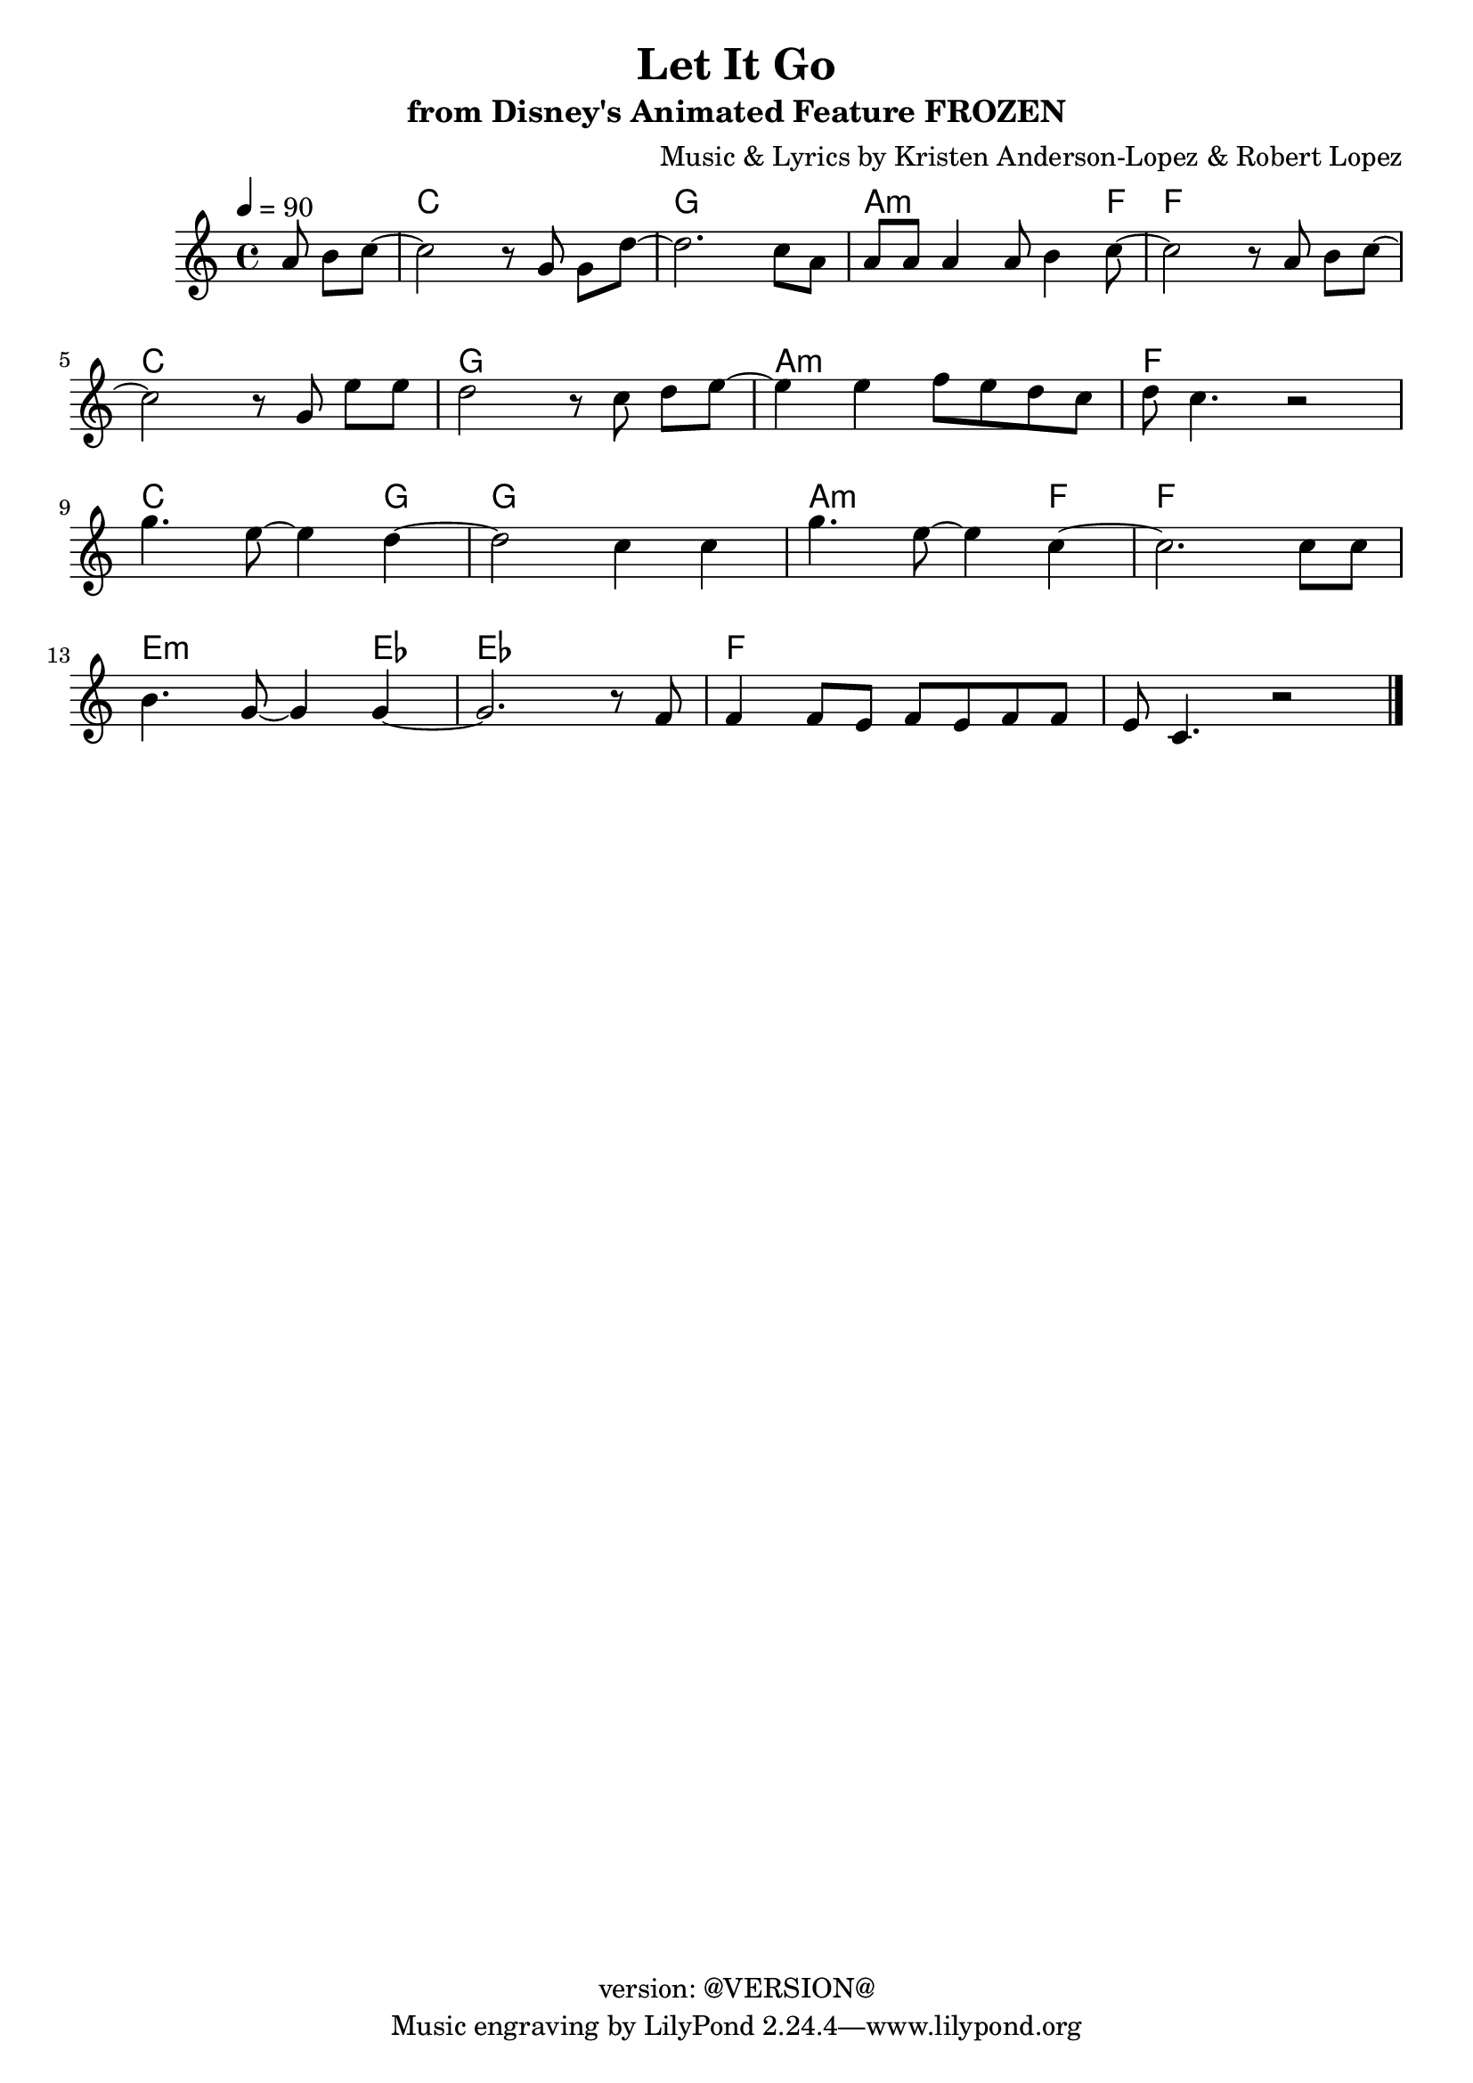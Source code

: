 \version "2.19.0"
\header {
	copyright = "version: @VERSION@"
	title = "Let It Go"
	subtitle = "from Disney's Animated Feature FROZEN"
	composer = \markup {
		\line { "Music & Lyrics by" }
		\line { "Kristen Anderson-Lopez & Robert Lopez" }
	}
}

global = {
	\key c \major
	\time 4/4
}

upper = \relative c' {
	\global
	\tempo 4 = 90

	\partial 4.
	a'8 b[ c~] |

	% Bar 1
	c2 r8 g8 g[ d'~] |
	d2. c8 a8 |
	a a a4 a8 b4 c8~ |
	c2 r8 a b[ c~] |

	\break
	% Bar 5
	c2 r8 g8 e'[ e] |
	d2 r8 c8 d[ e~] |
	e4 e f8 e d c |
	d c4. r2 |

	\break
	% Bar 9
	g'4. e8~ e4 d~ |
	d2 c4 c |
	g'4. e8~ e4 c~ |
	c2. c8 c |

	\break
	% Bar 13
	b4. g8~ g4 g~ |
	g2. r8 f8 |
	f4 f8 e f e f f |
	e c4. r2 |

	\bar "|."
}

ch = \relative c' {
	\chordmode {
		\partial 4.
		s4. |

		% Bar 1
		c2 s2 |
		g1 |
		a2..:m f8~ |
		f2 s2 |

		% Bar 5
		c2 s2 |
		g2 s2 |
		a2:m s2 |
		f2 s2 |

		% Bar 9
		c2. g4~ |
		g2 s2 |
		a2.:m f4~ |
		f2. s4 |

		% Bar 13
		e2.:m ees4~ |
		ees2. s4 |
		f1 |
		s1
	}
}

\score {
	<<
		\new ChordNames {
			\ch
		}
		\new Staff {
			<<
				\upper
			>>
		}
	>>
	\layout { }
	\midi { }
}